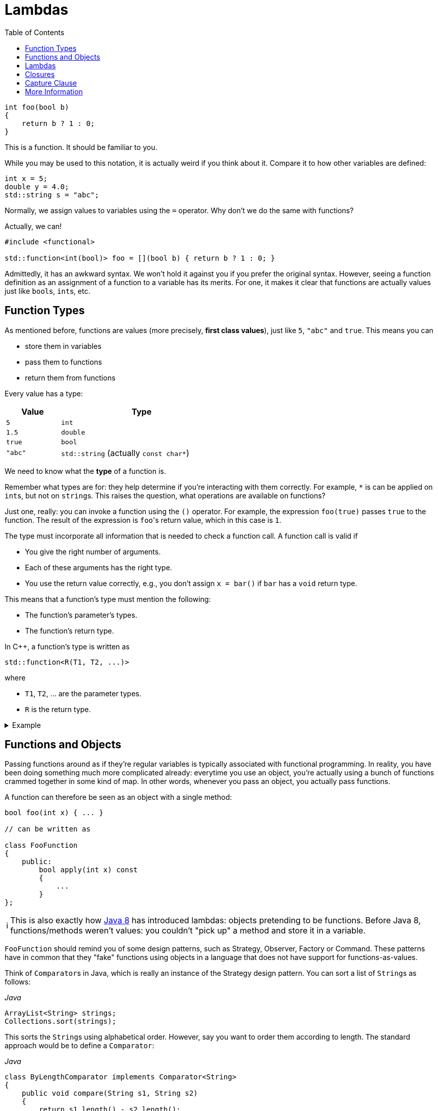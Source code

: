 :tip-caption: 💡
:note-caption: ℹ️
:important-caption: ⚠️
:task-caption: 👨‍🔧
:source-highlighter: rouge
:toc: left

= Lambdas

:toc: left

[source,c++]
----
int foo(bool b)
{
    return b ? 1 : 0;
}
----

This is a function.
It should be familiar to you.

While you may be used to this notation, it is actually weird if you think about it.
Compare it to how other variables are defined:

[source,c++]
----
int x = 5;
double y = 4.0;
std::string s = "abc";
----

Normally, we assign values to variables using the `=` operator.
Why don't we do the same with functions?

Actually, we can!

[source,c++]
----
#include <functional>

std::function<int(bool)> foo = [](bool b) { return b ? 1 : 0; }
----

Admittedly, it has an awkward syntax.
We won't hold it against you if you prefer the original syntax.
However, seeing a function definition as an assignment of a function to a variable has its merits.
For one, it makes it clear that functions are actually values just like ``bool``s, ``int``s, etc.

== Function Types

As mentioned before, functions are values (more precisely, *first class values*), just like `5`, `"abc"` and `true`.
This means you can

* store them in variables
* pass them to functions
* return them from functions

Every value has a type:

[%header,cols="1,3",width="50%"]
|===
| Value | Type
| `5` | `int`
| `1.5` | `double`
| `true` | `bool`
| `"abc"` | `std::string` (actually `const char*`)
|===

We need to know what the *type* of a function is.

Remember what types are for: they help determine if you're interacting with them correctly.
For example, `*` is can be applied on ``int``s, but not on ``string``s.
This raises the question, what operations are available on functions?

Just one, really: you can invoke a function using the `()` operator.
For example, the expression `foo(true)` passes `true` to the function.
The result of the expression is ``foo``'s return value, which in this case is `1`.

The type must incorporate all information that is needed to check a function call.
A function call is valid if

* You give the right number of arguments.
* Each of these arguments has the right type.
* You use the return value correctly, e.g., you don't assign `x = bar()` if `bar` has a `void` return type.

This means that a function's type must mention the following:

* The function's parameter's types.
* The function's return type.

In C++, a function's type is written as

[source,c++]
----
std::function<R(T1, T2, ...)>
----

where

* `T1`, `T2`, ... are the parameter types.
* `R` is the return type.

=====
[%collapsible]
.Example
====
[source,c++]
----
#include <iostream>
#include <functional>

double foo(int x, int y)
{
    return x * y;
}

int main()
{
  std::function<double(int, int)> f = foo;

  std::cout << f(2, 3);
}
----
====
=====

== Functions and Objects

Passing functions around as if they're regular variables is typically associated with functional programming.
In reality, you have been doing something much more complicated already: everytime you use an object, you're actually using a bunch of functions crammed together in some kind of map.
In other words, whenever you pass an object, you actually pass functions.

A function can therefore be seen as an object with a single method:

[source,c++]
----
bool foo(int x) { ... }

// can be written as

class FooFunction
{
    public:
        bool apply(int x) const
        {
            ...
        }
};
----

NOTE: This is also exactly how https://docs.oracle.com/javase/8/docs/api/java/util/function/Function.html[Java 8] has introduced lambdas: objects pretending to be functions.
Before Java 8, functions/methods weren't values: you couldn't "pick up" a method and store it in a variable.

`FooFunction` should remind you of some design patterns, such as Strategy, Observer, Factory or Command.
These patterns have in common that they "fake" functions using objects in a language that does not have support for functions-as-values.

Think of ``Comparator``s in Java, which is really an instance of the Strategy design pattern.
You can sort a list of ``String``s as follows:

[source,java]
.__Java__
----
ArrayList<String> strings;
Collections.sort(strings);
----

This sorts the ``String``s using alphabetical order.
However, say you want to order them according to length.
The standard approach would be to define a `Comparator`:

[source,java]
.__Java__
----
class ByLengthComparator implements Comparator<String>
{
    public void compare(String s1, String s2)
    {
        return s1.length() - s2.length();
    }
}

class OtherClass
{
    public void whatever()
    {
        ArrayList<String> strings;
        Collections.sort(strings, new ByLengthComparator());
    }
}
----

This isn't particularly readable: we have to define a whole new class, which has to reside in a separate file, this while there is only one line of code that actually does something: `return s1.length() - s2.length();`.

We can simplify this by making use of functions directly, instead of creating classes that fake them:

[source,java]
.__Java__
----
class OtherClass
{
    public void whatever()
    {
        ArrayList<String> strings;
        Collections.sort(strings, OtherClass::compareStringLengths);
    }

    private static int compareStringLengths(String s1, String s2)
    {
        return s1.length() - s2.length();
    }
}
----

This way, no separate class is required, and all related code is close together.

We can translate this to C++:

[source,c++]
----
//
// Using objects
//
template<typename T>
class Comparator
{
public:
    virtual int compare(const T&, const T&) const = 0;
};

class CompareStringLengths : public Comparator<std::string>
{
public:
    int compare(const std::string& s1, const std::string& s2) const override
    {
        return int(s1.size()) - int(s2.size());
    }
};

template<typename T>
void sort(std::vectorT>&, const Comparator<T>&);

std::vector<std::string> strings;
sort(strings, CompareStringLengths());


//
// Using functions
//
int compareStringLengths(const std::string& s1, const std::string& s2)
{
    return int(s1.size()) - int(s2.size());
}

template<typename T>
void sort(std::vectorT>&, std::function<int(const T&, const T&)>);

std::vector<std::string> strings;
sort(strings, compareStringLengths);
----

However, we can do better.

== Lambdas

A lambda (technically, a lambda expression) is a function without name.

In the example above, we needed to define a `compareStringLengths` function.
This can be seen as a "single-use" function: it has no use except for where we call `sort`.
Someone reading through your code encountering `compareStringLengths` might be wondering what purpose it serves: it's only within the context of `sort` that it makes sense.
Otherwise, it's just some strange function that subtracts string sizes from each other.

Using lambdas, we can do without `compareStringLength`:

[source,c++]
----
std::vector<std::string> strings;
sort(strings, [](const std::string& s1, const std::string& s2) {
    return int(s1.size()) - int(s2.size());
} );
----

In other words, lambdas allow you to write the entire function inline, directly where you need it.

The mysterious `[]` in the front of the lambda is called the *capture clause*.
It will be discussed later.

If you find this syntax, clumsy, you can still choose to define a separate function instead.
However, lamdbas have an extra advantage, which we discuss next.

== Closures

Let's write code that sorts cities by how far they are away from a certain location.

[source,c++]
----
void sort_cities(std::vector<City>& cities, const Coordinates& coordinates)
{
    sort(cities, [coordinates](const City& c1, const City& c2) {
        return c1.distance_to(coordinates) - c2.distance_to(coordinates);
    });
}
----

Note the capture clause `[coordinates]` in the front of the lambda.
This is a C++ specific thing (other languages that support lambdas don't have this capture clause).
It lists all variables that are needed within the lamdba's body.
In our case, the lambda refers to `coordinates`, which comes from outside the lambda, so we need to mention it in the capture clause.

The ability to "capture" external variables such as `coordinates` is very useful.
It is impossible to reproduce when using regular named functions: it would be outside `sort_cities` and hence would not be able to access `coordinates`.

Using full blown objects will work:

[source,c++]
----
class DistanceTo : public Comparator<std::City>
{
private:
    Coordinates coordinates;

public:
    DistanceTo(const Coordinates& coordinates)
      : coordinates(coordinates) { }

    int compare(const City& c1, const City& c2) const override
    {
        return c1.distance_to(coordinates) - c2.distance_to(coordinates);
    }
};

void sort_cities(std::vector<City>& cities, const Coordinates& coordinates)
{
    DistanceTo comparator(coordinates);

    sort(cities, comparator);
}
----

You can see that this approach involves quite a bit of boilerplate code.

== Capture Clause

We need to discuss one last detail about the capture clause.
We explained that the capture clause needs to mention all variables accessed by the lambda.
This is true, but you might wonder why the compiler can't do it on its own.

And it actually can:

[source,c++]
----
void sort_cities(std::vector<City>& cities, const Coordinates& coordinates)
{
    sort(cities, [=](const City& c1, const City& c2) {
        return c1.distance_to(coordinates) - c2.distance_to(coordinates);
    });
}
----

The `=` tells the compiler to fill in the capture clause on its own.
But this makes it look even more useless.
Surely there must be a good reason for its existence?

There are actually multiple of capturing variables:

* By value, written `[coordinates]`: the lambda receives a *copy* of the value.
  It is not allowed to modify this value, i.e. the captured variable is automatically `const`.
* By reference, written `[&coordinates]`: the lambda can access the captured variable itself (i.e., not a copy.)

In general, capturing by reference is the most efficient and flexible.

[source,c++]
----
void range_call(int from, int to, std::function<void(int)> func)
{
    for ( int i = from; i <= to; ++i )
    {
        func(i);
    }
}

std::vector<int> ns;
range_call(1, 10, [&ns](int n) { ns.push_back(n); });

// ns = { 1, 2, 3, 4, 5, 6, 7, 8, 9, 10 }
----

* `range_call` calls `func` with all values ranging from `from` to `to`.
  For example, `range_call(1, 5, foo)` is equivalent with `foo(1); foo(2); foo(3); foo(4); foo(5);`
* We use `range_call` to insert the values from `1` to `10` in `ns`.
* Note the capture clause `[&ns]`: without the `&`, the lambda would only receive a readonly copy of `ns`, making the `push_back` calls impossible.

While it may be tempting to always capture by reference, you need to watch out for dangling pointers.
Consider the code below:

[source,c++]
----
std::function<int()> create_counter()
{
    int current_value = 0;

    return [&current_value]() { return current_value++; };
}
----

We would like to be able to use `create_counter` as follows:

[source,c++]
----
auto generate_next_id = create_counter();

std::cout << generate_next_id() << std::endl; // prints 0
std::cout << generate_next_id() << std::endl; // prints 1
std::cout << generate_next_id() << std::endl; // prints 2
std::cout << generate_next_id() << std::endl; // prints 3
----

Running this code might produce the expected results, but you're actually running into undefined behavior.
The reason is that the lambda returned by `create_counter` captures `current_value` by reference, which is a *local* variable.
This means that `current_value` ceases to exist as soon as `create_counter` returns.

=====
[%collapsible]
.Actual results using GCC 4.9.2 (http://cpp.sh/)
====
Compiled with optimizations on, the above code does indeed print

----
0
1
2
3
----

With optimizations off, however, the following output was generated:

----
32581
32581
32581
32581
----

The actual number printed changes each run.
Note how the values are not increasing.
Feel free to speculate as to why this is.
====
=====

So, should the lambda then capture `current_value` by value?
This clearly wouldn't work: `current_value` would be a readonly copy, doubly useless.
The only way to deal with this is to place `current_value` on the heap, preferably using a `shared_ptr<int>` so as to prevent memory leaks.

[source,c++]
----
std::function<int()> create_counter()
{
    auto current_value = std::make_shared<int>(0);

    return [current_value]() { return (*current_value)++; };
}
----

Remark that `current_value` is captured *by value*.
By reference is never an option here, since `current_value` is a local variable.
By value works because a copy of a pointer still points to the same `int`.

== More Information

* https://en.cppreference.com/w/cpp/language/lambda[Official C++ documentation]
* https://docs.microsoft.com/en-us/cpp/cpp/lambda-expressions-in-cpp?view=vs-2019[MSDN documentation]
